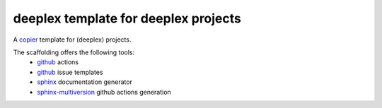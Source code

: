 =======================================
 deeplex template for deeplex projects
=======================================

A `copier`_ template for (deeplex) projects.

The scaffolding offers the following tools:
 * `github`_ actions
 * `github`_ issue templates
 * `sphinx`_ documentation generator
 * `sphinx-multiversion`_ github actions generation

.. _copier: https://github.com/copier-org/copier
.. _sphinx: https://www.sphinx-doc.org/en/master/index.html
.. _sphinx-multiversion: https://holzhaus.github.io/sphinx-multiversion/master/index.html
.. _github: https://github.com
